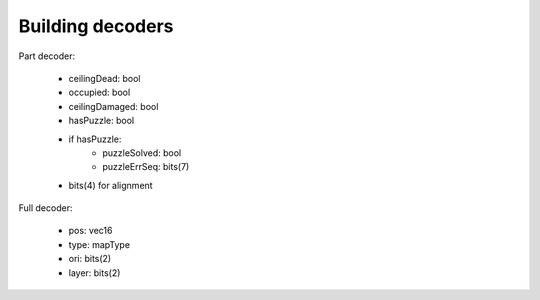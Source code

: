 Building decoders
=================

Part decoder:

 * ceilingDead: bool
 * occupied: bool
 * ceilingDamaged: bool
 * hasPuzzle: bool
 * if hasPuzzle:
    * puzzleSolved: bool
    * puzzleErrSeq: bits(7)
 * bits(4) for alignment

Full decoder:

 * pos: vec16
 * type: mapType
 * ori: bits(2)
 * layer: bits(2)
